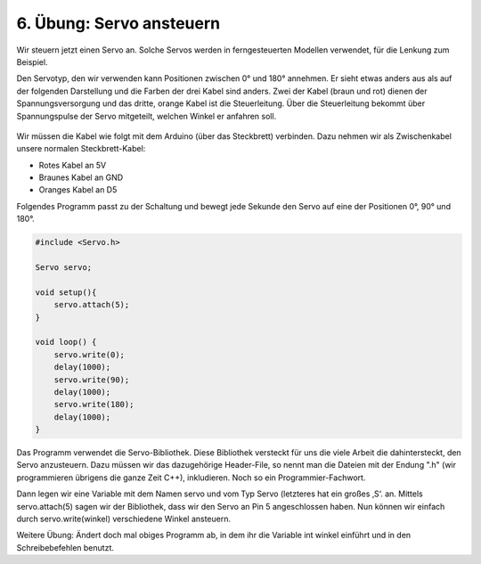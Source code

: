 6. Übung: Servo ansteuern
#########################

Wir steuern jetzt einen Servo an. Solche Servos werden in ferngesteuerten Modellen verwendet, für die Lenkung zum Beispiel.

Den Servotyp, den wir verwenden kann Positionen zwischen 0° und 180° annehmen. Er sieht etwas anders
aus als auf der folgenden Darstellung und die Farben der drei Kabel sind anders. Zwei der Kabel
(braun und rot) dienen der Spannungsversorgung und das dritte, orange Kabel ist die Steuerleitung.
Über die Steuerleitung bekommt über Spannungspulse der Servo mitgeteilt, welchen Winkel er anfahren
soll.

.. figure:: _figures/06-servo-ansteuern.png

Wir müssen die Kabel wie folgt mit dem Arduino (über das Steckbrett) verbinden. Dazu nehmen wir als Zwischenkabel unsere normalen Steckbrett-Kabel:

- Rotes Kabel an 5V
- Braunes Kabel an GND
- Oranges Kabel an D5

Folgendes Programm passt zu der Schaltung und bewegt jede Sekunde den Servo auf eine der Positionen
0°, 90° und 180°.

.. code-block:: cpp

    #include <Servo.h>

    Servo servo;

    void setup(){
        servo.attach(5);
    }

    void loop() {
        servo.write(0);
        delay(1000);
        servo.write(90);
        delay(1000);
        servo.write(180);
        delay(1000);
    }

Das Programm verwendet die Servo-Bibliothek. Diese Bibliothek versteckt für uns die viele Arbeit die dahintersteckt, den Servo anzusteuern. Dazu müssen wir das dazugehörige Header-File, so nennt man die Dateien mit der Endung ".h" (wir programmieren übrigens die ganze Zeit C++), inkludieren. Noch so ein Programmier-Fachwort.

Dann legen wir eine Variable mit dem Namen servo und vom Typ Servo (letzteres hat ein großes ‚S‘. an. Mittels servo.attach(5) sagen wir der Bibliothek, dass wir den Servo an Pin 5 angeschlossen haben. Nun können wir einfach durch servo.write(winkel) verschiedene Winkel ansteuern.

Weitere Übung: Ändert doch mal obiges Programm ab, in dem ihr die Variable int winkel einführt und in den Schreibebefehlen benutzt.
